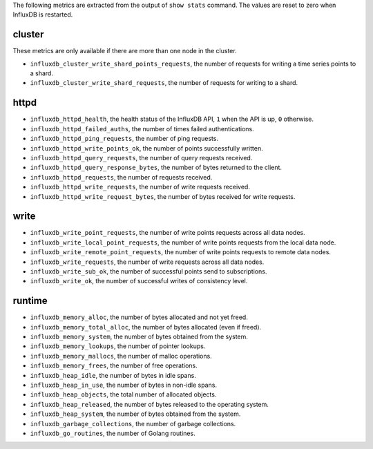 .. InfluxDB:

The following metrics are extracted from the output of ``show stats`` command.
The values are reset to zero when InfluxDB is restarted.

cluster
^^^^^^^

These metrics are only available if there are more than one node in the cluster.

* ``influxdb_cluster_write_shard_points_requests``, the number of requests for writing a time series points to a shard.
* ``influxdb_cluster_write_shard_requests``, the number of requests for writing to a shard.

httpd
^^^^^

* ``influxdb_httpd_health``, the health status of the InfluxDB API, ``1`` when
  the API is up, ``0`` otherwise.
* ``influxdb_httpd_failed_auths``, the number of times failed authentications.
* ``influxdb_httpd_ping_requests``, the number of ping requests.
* ``influxdb_httpd_write_points_ok``, the number of points successfully written.
* ``influxdb_httpd_query_requests``, the number of query requests received.
* ``influxdb_httpd_query_response_bytes``, the number of bytes returned to the client.
* ``influxdb_httpd_requests``, the number of requests received.
* ``influxdb_httpd_write_requests``, the number of write requests received.
* ``influxdb_httpd_write_request_bytes``, the number of bytes received for write requests.

write
^^^^^

* ``influxdb_write_point_requests``, the number of write points requests across all data nodes.
* ``influxdb_write_local_point_requests``, the number of write points requests from the local data node.
* ``influxdb_write_remote_point_requests``, the number of write points requests to remote data nodes.
* ``influxdb_write_requests``, the number of write requests across all data nodes.
* ``influxdb_write_sub_ok``, the number of successful points send to subscriptions.
* ``influxdb_write_ok``, the number of successful writes of consistency level.

runtime
^^^^^^^

* ``influxdb_memory_alloc``, the number of bytes allocated and not yet freed.
* ``influxdb_memory_total_alloc``, the number of bytes allocated (even if freed).
* ``influxdb_memory_system``, the number of bytes obtained from the system.
* ``influxdb_memory_lookups``, the number of pointer lookups.
* ``influxdb_memory_mallocs``, the number of malloc operations.
* ``influxdb_memory_frees``, the number of free operations.
* ``influxdb_heap_idle``, the number of bytes in idle spans.
* ``influxdb_heap_in_use``, the number of bytes in non-idle spans.
* ``influxdb_heap_objects``, the total number of allocated objects.
* ``influxdb_heap_released``, the number of bytes released to the operating system.
* ``influxdb_heap_system``, the number of bytes obtained from the system.
* ``influxdb_garbage_collections``, the number of garbage collections.
* ``influxdb_go_routines``, the number of Golang routines.
